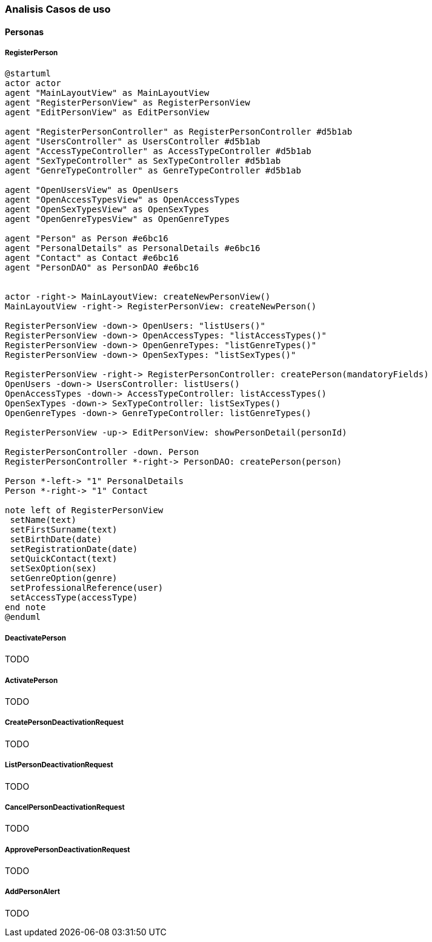 === Analisis Casos de uso

==== Personas
===== RegisterPerson

[plantuml, align=center]
....
@startuml
actor actor
agent "MainLayoutView" as MainLayoutView
agent "RegisterPersonView" as RegisterPersonView
agent "EditPersonView" as EditPersonView

agent "RegisterPersonController" as RegisterPersonController #d5b1ab
agent "UsersController" as UsersController #d5b1ab
agent "AccessTypeController" as AccessTypeController #d5b1ab
agent "SexTypeController" as SexTypeController #d5b1ab
agent "GenreTypeController" as GenreTypeController #d5b1ab

agent "OpenUsersView" as OpenUsers
agent "OpenAccessTypesView" as OpenAccessTypes
agent "OpenSexTypesView" as OpenSexTypes
agent "OpenGenreTypesView" as OpenGenreTypes

agent "Person" as Person #e6bc16
agent "PersonalDetails" as PersonalDetails #e6bc16
agent "Contact" as Contact #e6bc16
agent "PersonDAO" as PersonDAO #e6bc16


actor -right-> MainLayoutView: createNewPersonView()
MainLayoutView -right-> RegisterPersonView: createNewPerson()

RegisterPersonView -down-> OpenUsers: "listUsers()"
RegisterPersonView -down-> OpenAccessTypes: "listAccessTypes()"
RegisterPersonView -down-> OpenGenreTypes: "listGenreTypes()"
RegisterPersonView -down-> OpenSexTypes: "listSexTypes()"

RegisterPersonView -right-> RegisterPersonController: createPerson(mandatoryFields)
OpenUsers -down-> UsersController: listUsers()
OpenAccessTypes -down-> AccessTypeController: listAccessTypes()
OpenSexTypes -down-> SexTypeController: listSexTypes()
OpenGenreTypes -down-> GenreTypeController: listGenreTypes()

RegisterPersonView -up-> EditPersonView: showPersonDetail(personId)

RegisterPersonController -down. Person
RegisterPersonController *-right-> PersonDAO: createPerson(person)

Person *-left-> "1" PersonalDetails
Person *-right-> "1" Contact

note left of RegisterPersonView
 setName(text)
 setFirstSurname(text)
 setBirthDate(date)
 setRegistrationDate(date)
 setQuickContact(text)
 setSexOption(sex)
 setGenreOption(genre)
 setProfessionalReference(user)
 setAccessType(accessType)
end note
@enduml
....

===== DeactivatePerson

TODO

===== ActivatePerson

TODO

===== CreatePersonDeactivationRequest

TODO

===== ListPersonDeactivationRequest

TODO

===== CancelPersonDeactivationRequest

TODO

===== ApprovePersonDeactivationRequest

TODO

===== AddPersonAlert

TODO